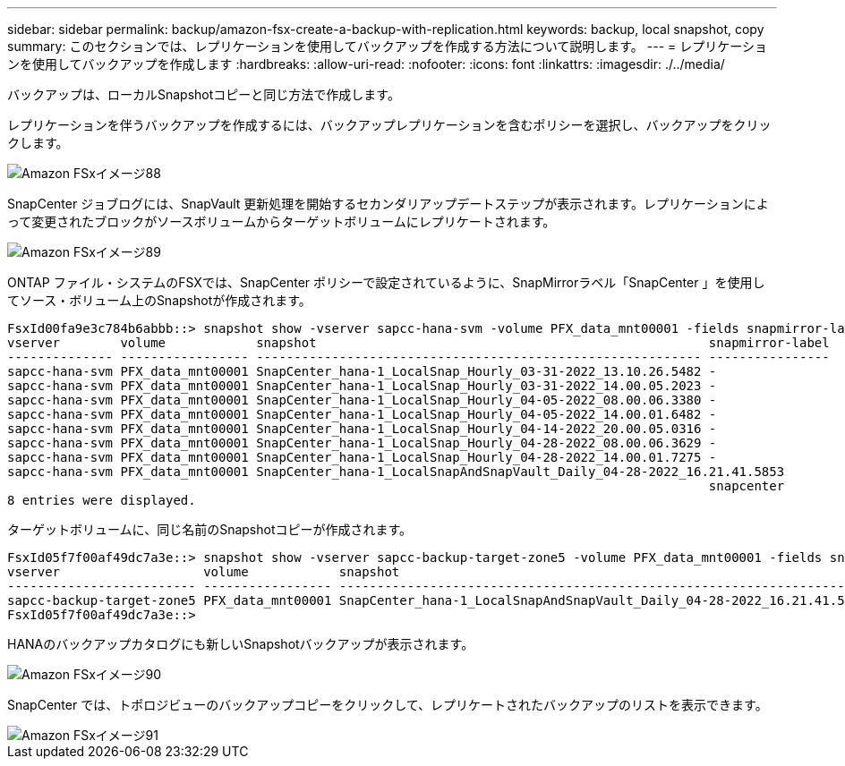 ---
sidebar: sidebar 
permalink: backup/amazon-fsx-create-a-backup-with-replication.html 
keywords: backup, local snapshot, copy 
summary: このセクションでは、レプリケーションを使用してバックアップを作成する方法について説明します。 
---
= レプリケーションを使用してバックアップを作成します
:hardbreaks:
:allow-uri-read: 
:nofooter: 
:icons: font
:linkattrs: 
:imagesdir: ./../media/


[role="lead"]
バックアップは、ローカルSnapshotコピーと同じ方法で作成します。

レプリケーションを伴うバックアップを作成するには、バックアップレプリケーションを含むポリシーを選択し、バックアップをクリックします。

image::amazon-fsx-image88.png[Amazon FSxイメージ88]

SnapCenter ジョブログには、SnapVault 更新処理を開始するセカンダリアップデートステップが表示されます。レプリケーションによって変更されたブロックがソースボリュームからターゲットボリュームにレプリケートされます。

image::amazon-fsx-image89.png[Amazon FSxイメージ89]

ONTAP ファイル・システムのFSXでは、SnapCenter ポリシーで設定されているように、SnapMirrorラベル「SnapCenter 」を使用してソース・ボリューム上のSnapshotが作成されます。

....
FsxId00fa9e3c784b6abbb::> snapshot show -vserver sapcc-hana-svm -volume PFX_data_mnt00001 -fields snapmirror-label
vserver        volume            snapshot                                                    snapmirror-label
-------------- ----------------- ----------------------------------------------------------- ----------------
sapcc-hana-svm PFX_data_mnt00001 SnapCenter_hana-1_LocalSnap_Hourly_03-31-2022_13.10.26.5482 -
sapcc-hana-svm PFX_data_mnt00001 SnapCenter_hana-1_LocalSnap_Hourly_03-31-2022_14.00.05.2023 -
sapcc-hana-svm PFX_data_mnt00001 SnapCenter_hana-1_LocalSnap_Hourly_04-05-2022_08.00.06.3380 -
sapcc-hana-svm PFX_data_mnt00001 SnapCenter_hana-1_LocalSnap_Hourly_04-05-2022_14.00.01.6482 -
sapcc-hana-svm PFX_data_mnt00001 SnapCenter_hana-1_LocalSnap_Hourly_04-14-2022_20.00.05.0316 -
sapcc-hana-svm PFX_data_mnt00001 SnapCenter_hana-1_LocalSnap_Hourly_04-28-2022_08.00.06.3629 -
sapcc-hana-svm PFX_data_mnt00001 SnapCenter_hana-1_LocalSnap_Hourly_04-28-2022_14.00.01.7275 -
sapcc-hana-svm PFX_data_mnt00001 SnapCenter_hana-1_LocalSnapAndSnapVault_Daily_04-28-2022_16.21.41.5853
                                                                                             snapcenter
8 entries were displayed.
....
ターゲットボリュームに、同じ名前のSnapshotコピーが作成されます。

....
FsxId05f7f00af49dc7a3e::> snapshot show -vserver sapcc-backup-target-zone5 -volume PFX_data_mnt00001 -fields snapmirror-label
vserver                   volume            snapshot                                                               snapmirror-label
------------------------- ----------------- ---------------------------------------------------------------------- ----------------
sapcc-backup-target-zone5 PFX_data_mnt00001 SnapCenter_hana-1_LocalSnapAndSnapVault_Daily_04-28-2022_16.21.41.5853 snapcenter
FsxId05f7f00af49dc7a3e::>
....
HANAのバックアップカタログにも新しいSnapshotバックアップが表示されます。

image::amazon-fsx-image90.png[Amazon FSxイメージ90]

SnapCenter では、トポロジビューのバックアップコピーをクリックして、レプリケートされたバックアップのリストを表示できます。

image::amazon-fsx-image91.png[Amazon FSxイメージ91]
